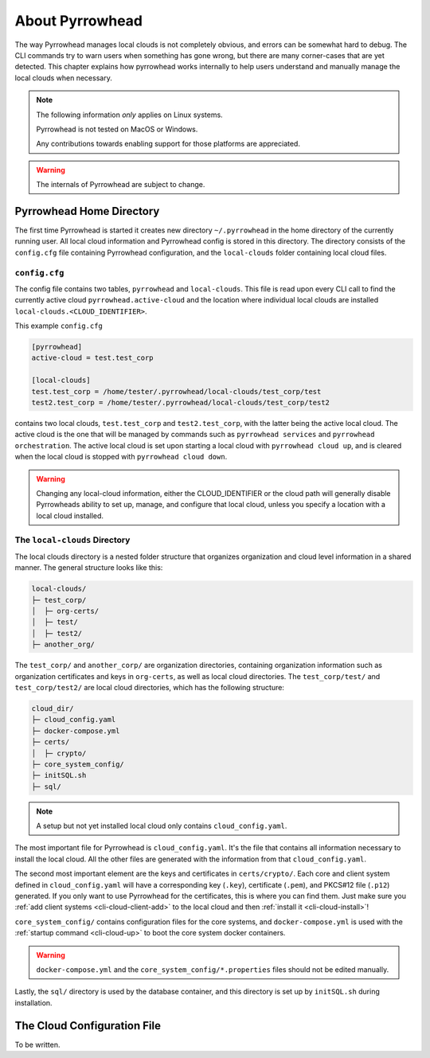 About Pyrrowhead
================

The way Pyrrowhead manages local clouds is not completely obvious, and errors can be somewhat hard to debug.
The CLI commands try to warn users when something has gone wrong, but there are many corner-cases that are yet detected.
This chapter explains how pyrrowhead works internally to help users understand and manually manage the local clouds
when necessary.

.. note::
   The following information *only* applies on Linux systems.

   Pyrrowhead is not tested on MacOS or Windows.

   Any contributions towards enabling support for those platforms are appreciated.

.. warning::
   The internals of Pyrrowhead are subject to change.

Pyrrowhead Home Directory
-------------------------

The first time Pyrrowhead is started it creates new directory ``~/.pyrrowhead`` in the home directory of the currently
running user.
All local cloud information and Pyrrowhead config is stored in this directory.
The directory consists of the ``config.cfg`` file containing Pyrrowhead configuration, and the ``local-clouds`` folder
containing local cloud files.

``config.cfg``
..............

The config file contains two tables, ``pyrrowhead`` and ``local-clouds``.
This file is read upon every CLI call to find the currently active cloud ``pyrrowhead.active-cloud`` and the
location where individual local clouds are installed ``local-clouds.<CLOUD_IDENTIFIER>``.

This example ``config.cfg``

.. code-block::

   [pyrrowhead]
   active-cloud = test.test_corp

   [local-clouds]
   test.test_corp = /home/tester/.pyrrowhead/local-clouds/test_corp/test
   test2.test_corp = /home/tester/.pyrrowhead/local-clouds/test_corp/test2

contains two local clouds, ``test.test_corp`` and ``test2.test_corp``, with the latter being the active local cloud.
The active cloud is the one that will be managed by commands such as ``pyrrowhead services``
and ``pyrrowhead orchestration``.
The active local cloud is set upon starting a local cloud with ``pyrrowhead cloud up``, and is cleared when the local
cloud is stopped with ``pyrrowhead cloud down``.

.. warning::
   Changing any local-cloud information, either the CLOUD_IDENTIFIER or the cloud path will generally
   disable Pyrrowheads ability to set up, manage, and configure that local cloud, unless you specify a location with
   a local cloud installed.

.. _local-cloud-dir:

The ``local-clouds`` Directory
..............................

The local clouds directory is a nested folder structure that organizes organization and cloud level information
in a shared manner.
The general structure looks like this:

.. code-block::

   local-clouds/
   ├─ test_corp/
   │  ├─ org-certs/
   │  ├─ test/
   │  ├─ test2/
   ├─ another_org/

The ``test_corp/`` and ``another_corp/`` are organization directories, containing organization information such as
organization certificates and keys in ``org-certs``, as well as local cloud directories.
The ``test_corp/test/`` and ``test_corp/test2/`` are local cloud directories, which has the following structure:

.. code-block::

   cloud_dir/
   ├─ cloud_config.yaml
   ├─ docker-compose.yml
   ├─ certs/
   │  ├─ crypto/
   ├─ core_system_config/
   ├─ initSQL.sh
   ├─ sql/

.. note::
   A setup but not yet installed local cloud only contains ``cloud_config.yaml``.

The most important file for Pyrrowhead is ``cloud_config.yaml``.
It's the file that contains all information necessary to install the local cloud.
All the other files are generated with the information from that ``cloud_config.yaml``.

The second most important element are the keys and certificates in ``certs/crypto/``.
Each core and client system defined in ``cloud_config.yaml`` will have a corresponding key (``.key``),
certificate (``.pem``), and PKCS#12 file (``.p12``) generated.
If you only want to use Pyrrowhead for the certificates, this is where you can find them.
Just make sure you :ref:`add client systems <cli-cloud-client-add>` to the local cloud and
then :ref:`install it <cli-cloud-install>`!

``core_system_config/`` contains configuration files for the core systems, and ``docker-compose.yml`` is used
with the :ref:`startup command <cli-cloud-up>` to boot the core system docker containers.

.. warning::
   ``docker-compose.yml`` and the ``core_system_config/*.properties`` files should not be edited manually.

Lastly, the ``sql/`` directory is used by the database container, and this directory is set up by ``initSQL.sh``
during installation.

.. _cloud-configuration-file:

The Cloud Configuration File
----------------------------

To be written.